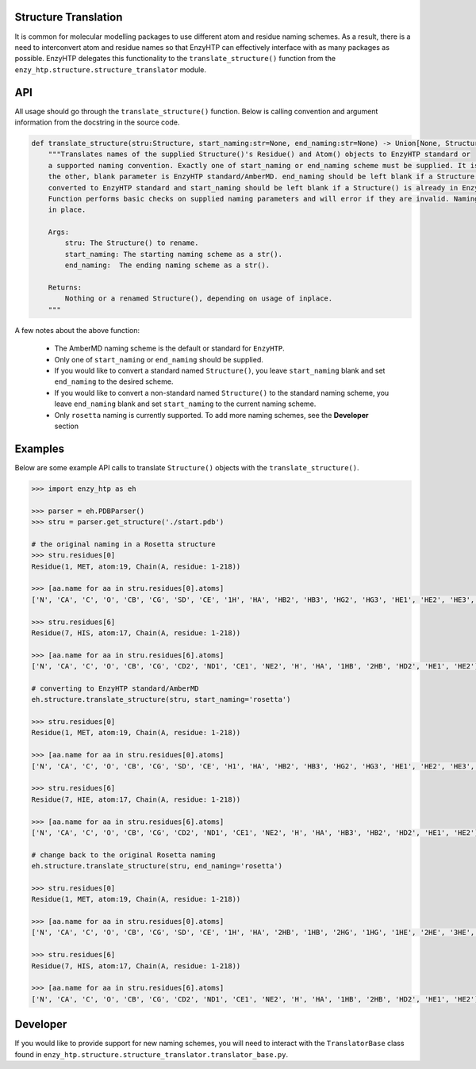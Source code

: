 ==============================================
    Structure Translation     
==============================================


It is common for molecular modelling packages to use different atom and residue naming 
schemes. As a result, there is a need to interconvert atom and residue names so that
EnzyHTP can effectively interface with as many packages as possible. EnzyHTP delegates
this functionality to the ``translate_structure()`` function from the ``enzy_htp.structure.structure_translator``
module.


=============================================
    API 
=============================================


All usage should go through the ``translate_structure()`` function. Below is calling convention and
argument information from the docstring in the source code.

.. code:: python
    
    def translate_structure(stru:Structure, start_naming:str=None, end_naming:str=None) -> Union[None, Structure]:
        """Translates names of the supplied Structure()'s Residue() and Atom() objects to EnzyHTP standard or
        a supported naming convention. Exactly one of start_naming or end_naming scheme must be supplied. It is assumed that
        the other, blank parameter is EnzyHTP standard/AmberMD. end_naming should be left blank if a Structure() is to be
        converted to EnzyHTP standard and start_naming should be left blank if a Structure() is already in EnzyHTP standard naming.
        Function performs basic checks on supplied naming parameters and will error if they are invalid. Naming is always done
        in place.
    
        Args:
            stru: The Structure() to rename.
            start_naming: The starting naming scheme as a str().
            end_naming:  The ending naming scheme as a str().
    
        Returns:
            Nothing or a renamed Structure(), depending on usage of inplace.
        """ 

A few notes about the above function:

    + The AmberMD naming scheme is the default or standard for ``EnzyHTP``.
    + Only one of ``start_naming`` or ``end_naming`` should be supplied.
    + If you would like to convert a standard named ``Structure()``, you leave ``start_naming`` blank and set ``end_naming`` to the desired scheme.
    + If you would like to convert a non-standard named ``Structure()`` to the standard naming scheme, you leave ``end_naming`` blank and set ``start_naming`` to the current naming scheme.
    + Only ``rosetta`` naming is currently supported. To add more naming schemes, see the **Developer** section


==========================================
    Examples
==========================================

Below are some example API calls to translate ``Structure()`` objects with the ``translate_structure()``.

.. code:: python

    >>> import enzy_htp as eh
    
    >>> parser = eh.PDBParser()
    >>> stru = parser.get_structure('./start.pdb')
   
    # the original naming in a Rosetta structure
    >>> stru.residues[0]
    Residue(1, MET, atom:19, Chain(A, residue: 1-218))
    
    >>> [aa.name for aa in stru.residues[0].atoms]
    ['N', 'CA', 'C', 'O', 'CB', 'CG', 'SD', 'CE', '1H', 'HA', 'HB2', 'HB3', 'HG2', 'HG3', 'HE1', 'HE2', 'HE3', '2H', '3H']
    
    >>> stru.residues[6]
    Residue(7, HIS, atom:17, Chain(A, residue: 1-218))

    >>> [aa.name for aa in stru.residues[6].atoms]
    ['N', 'CA', 'C', 'O', 'CB', 'CG', 'CD2', 'ND1', 'CE1', 'NE2', 'H', 'HA', '1HB', '2HB', 'HD2', 'HE1', 'HE2']
    
    # converting to EnzyHTP standard/AmberMD 
    eh.structure.translate_structure(stru, start_naming='rosetta')

    >>> stru.residues[0]
    Residue(1, MET, atom:19, Chain(A, residue: 1-218))

    >>> [aa.name for aa in stru.residues[0].atoms]
    ['N', 'CA', 'C', 'O', 'CB', 'CG', 'SD', 'CE', 'H1', 'HA', 'HB2', 'HB3', 'HG2', 'HG3', 'HE1', 'HE2', 'HE3', 'H2', 'H3']

    >>> stru.residues[6]
    Residue(7, HIE, atom:17, Chain(A, residue: 1-218))

    >>> [aa.name for aa in stru.residues[6].atoms]
    ['N', 'CA', 'C', 'O', 'CB', 'CG', 'CD2', 'ND1', 'CE1', 'NE2', 'H', 'HA', 'HB3', 'HB2', 'HD2', 'HE1', 'HE2']
    
    # change back to the original Rosetta naming 
    eh.structure.translate_structure(stru, end_naming='rosetta')

    >>> stru.residues[0]
    Residue(1, MET, atom:19, Chain(A, residue: 1-218))

    >>> [aa.name for aa in stru.residues[0].atoms]
    ['N', 'CA', 'C', 'O', 'CB', 'CG', 'SD', 'CE', '1H', 'HA', '2HB', '1HB', '2HG', '1HG', '1HE', '2HE', '3HE', '2H', '3H']

    >>> stru.residues[6]
    Residue(7, HIS, atom:17, Chain(A, residue: 1-218))

    >>> [aa.name for aa in stru.residues[6].atoms]
    ['N', 'CA', 'C', 'O', 'CB', 'CG', 'CD2', 'ND1', 'CE1', 'NE2', 'H', 'HA', '1HB', '2HB', 'HD2', 'HE1', 'HE2']    




================================
    Developer
================================


If you would like to provide support for new naming schemes, you will need to interact with the ``TranslatorBase``
class found in ``enzy_htp.structure.structure_translator.translator_base.py``.
